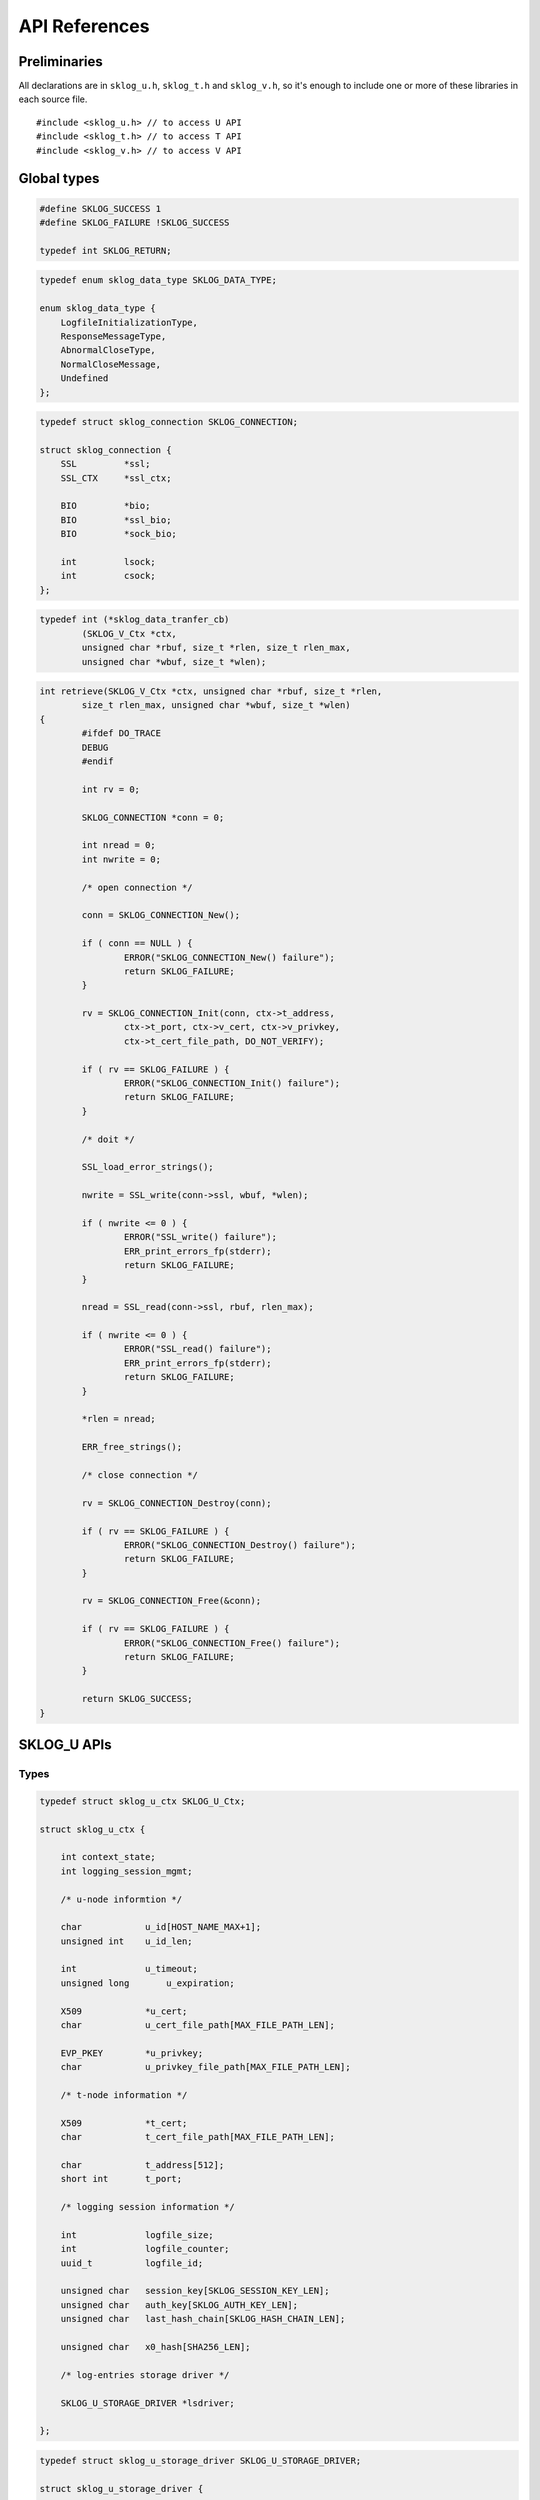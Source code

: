 **************
API References
**************

.. highlight:: c

Preliminaries
=============

All declarations are in ``sklog_u.h``, ``sklog_t.h`` and 
``sklog_v.h``, so it's enough to include one or more of these libraries
in each source file.

::

   #include <sklog_u.h> // to access U API
   #include <sklog_t.h> // to access T API
   #include <sklog_v.h> // to access V API

Global types
============

.. c:type:: SKLOG_RETURN

.. code-block:: c

	#define SKLOG_SUCCESS 1
	#define SKLOG_FAILURE !SKLOG_SUCCESS
	
	typedef int SKLOG_RETURN;

.. c:type:: SKLOG_DATA_TYPE

.. code-block:: c

	typedef enum sklog_data_type SKLOG_DATA_TYPE;
	
	enum sklog_data_type {
	    LogfileInitializationType,
	    ResponseMessageType,
	    AbnormalCloseType,
	    NormalCloseMessage,
	    Undefined
	};
	
.. c:type:: SKLOG_CONNECTION

.. code-block:: c

	typedef struct sklog_connection SKLOG_CONNECTION;
	
	struct sklog_connection {
	    SSL		*ssl;
	    SSL_CTX	*ssl_ctx;
	
	    BIO		*bio;
	    BIO		*ssl_bio;
	    BIO		*sock_bio;
	
	    int		lsock;
	    int		csock;
	};
	
.. c:type:: sklog_data_tranfer_cb

	Callback type for SKLOG_V API data transfer functions.
	
.. code-block:: c
	
	typedef int (*sklog_data_tranfer_cb) 
		(SKLOG_V_Ctx *ctx,
		unsigned char *rbuf, size_t *rlen, size_t rlen_max,
		unsigned char *wbuf, size_t *wlen);
		
.. code-block:: c

	int retrieve(SKLOG_V_Ctx *ctx, unsigned char *rbuf, size_t *rlen,
		size_t rlen_max, unsigned char *wbuf, size_t *wlen)
	{
		#ifdef DO_TRACE
		DEBUG
		#endif
		
		int rv = 0;
		
		SKLOG_CONNECTION *conn = 0;
		
		int nread = 0;
		int nwrite = 0;
		
		/* open connection */
		
		conn = SKLOG_CONNECTION_New();
		
		if ( conn == NULL ) {
			ERROR("SKLOG_CONNECTION_New() failure");
			return SKLOG_FAILURE;
		}
	
		rv = SKLOG_CONNECTION_Init(conn, ctx->t_address,
			ctx->t_port, ctx->v_cert, ctx->v_privkey,
			ctx->t_cert_file_path, DO_NOT_VERIFY);
		            
		if ( rv == SKLOG_FAILURE ) {
			ERROR("SKLOG_CONNECTION_Init() failure");
			return SKLOG_FAILURE;
		}
		
		/* doit */
		
		SSL_load_error_strings();
		
		nwrite = SSL_write(conn->ssl, wbuf, *wlen);
		
		if ( nwrite <= 0 ) {
			ERROR("SSL_write() failure");
			ERR_print_errors_fp(stderr);
			return SKLOG_FAILURE;
		}
		
		nread = SSL_read(conn->ssl, rbuf, rlen_max);
		
		if ( nwrite <= 0 ) {
			ERROR("SSL_read() failure");
			ERR_print_errors_fp(stderr);
			return SKLOG_FAILURE;
		}
		
		*rlen = nread;
		
		ERR_free_strings();
		
		/* close connection */
		
		rv = SKLOG_CONNECTION_Destroy(conn);
		
		if ( rv == SKLOG_FAILURE ) {
			ERROR("SKLOG_CONNECTION_Destroy() failure");
			return SKLOG_FAILURE;
		}
		
		rv = SKLOG_CONNECTION_Free(&conn);
		
		if ( rv == SKLOG_FAILURE ) {
			ERROR("SKLOG_CONNECTION_Free() failure");
			return SKLOG_FAILURE;
		}
		
		return SKLOG_SUCCESS;
	}

SKLOG_U APIs
============

Types
-----

.. c:type:: SKLOG_U_Ctx

.. code-block:: c

	typedef struct sklog_u_ctx SKLOG_U_Ctx;

	struct sklog_u_ctx {
	
	    int context_state;
	    int logging_session_mgmt;
	
	    /* u-node informtion */
	    
	    char            u_id[HOST_NAME_MAX+1];
	    unsigned int    u_id_len;
	
	    int             u_timeout;
	    unsigned long	u_expiration;
	
	    X509            *u_cert;
	    char            u_cert_file_path[MAX_FILE_PATH_LEN];
	    
	    EVP_PKEY        *u_privkey;
	    char            u_privkey_file_path[MAX_FILE_PATH_LEN];
	
	    /* t-node information */
	    
	    X509            *t_cert;
	    char            t_cert_file_path[MAX_FILE_PATH_LEN];
	
	    char            t_address[512];
	    short int       t_port;
	
	    /* logging session information */
	    
	    int             logfile_size;
	    int             logfile_counter;
	    uuid_t          logfile_id;
	
	    unsigned char   session_key[SKLOG_SESSION_KEY_LEN];
	    unsigned char   auth_key[SKLOG_AUTH_KEY_LEN];
	    unsigned char   last_hash_chain[SKLOG_HASH_CHAIN_LEN];
	
	    unsigned char   x0_hash[SHA256_LEN];
	
	    /* log-entries storage driver */
	    
	    SKLOG_U_STORAGE_DRIVER *lsdriver;
	
	};

.. c:type:: SKLOG_U_STORAGE_DRIVER

.. code-block:: c

	typedef struct sklog_u_storage_driver SKLOG_U_STORAGE_DRIVER;
	
	struct sklog_u_storage_driver {
	
	    SKLOG_RETURN (*store_logentry) (uuid_t, SKLOG_DATA_TYPE, unsigned char *, unsigned int, unsigned char *, unsigned char *);
			
	    SKLOG_RETURN (*flush_logfile) (uuid_t, unsigned long, SKLOG_CONNECTION *);
			
	    SKLOG_RETURN (*init_logfile) (uuid_t, unsigned long);
	};

Functions
---------

SKLOG_U_NewCtx()
^^^^^^^^^^^^^^^^

**Synopsis**

	.. c:function:: SKLOG_U_Ctx *SKLOG_U_NewCtx(void)

**Description**
	
	Allocate a new ``SKLOG_U_Ctx`` structure.
	
**Return values**
	
	The function returns a valid pointer to a ``SKLOG_U_Ctx`` 
	structure in case of success, ``NULL`` in case of error.
	
SKLOG_U_InitCtx()
^^^^^^^^^^^^^^^^^

**Synopsis**

	.. c:function:: SKLOG_RETURN *SKLOG_U_InitCtx(SKLOG_U_Ctx *ctx)

**Description**
	
	Initialize the U API context ``ctx`` by reading the configuration
	file ``libsklog-u.conf``.
	
**Return values**
	
	The function returns ``SKLOG_SUCCES`` in case of success, 
	``SKLOG_FAILURE`` in case of failure.
	
SKLOG_U_Open_M0()
^^^^^^^^^^^^^^^^^

**Synopsis**

	.. c:function:: SKLOG_RETURN SKLOG_U_Open_M0(SKLOG_U_Ctx *ctx, \
		unsigned char **buf1, unsigned int *buf1_len, char **buf2, \
		unsigned int *buf2_len)

**Description**
	
	Executes the first step of the logging session initialization phase.
	``buf1`` buffer, which is ``buf1_len`` bytes length, will contains
	the request message (M0). ``buf2`` buffer will contains the first
	logentry of a new log file and will be ``buf2_len`` bytes length. 
	
	
**Return values**
	
	The function returns ``SKLOG_SUCCES`` in case of success, 
	``SKLOG_FAILURE`` in case of failure.

SKLOG_U_Open_M1()
^^^^^^^^^^^^^^^^^

**Synopsis**

	.. c:function:: SKLOG_RETURN SKLOG_U_Open_M1(SKLOG_U_Ctx *ctx, \
		unsigned char *buf1,	unsigned int buf1_len, char **buf2, \
		unsigned int *buf2_len)

**Description**
	
	Executes the second step of the logging session initialization
	phase. ``buf1``, that is ``buf1_len`` bytes length, will contains
	the response message (M1). ``buf2`` buffer will contains the second
	logentry of a new log file and will be ``buf2_len`` bytes length.
	
	
**Return values**
	
	The function returns ``SKLOG_SUCCES`` in case of success, 
	``SKLOG_FAILURE`` in case of failure.

SKLOG_U_LogEvent()
^^^^^^^^^^^^^^^^^^

**Synopsis**

	.. c:function:: SKLOG_RETURN SKLOG_U_LogEvent(SKLOG_U_Ctx *u_ctx, \
		SKLOG_DATA_TYPE type, char *data, unsigned int data_len, \
		char **le, unsigned int *le_len)
	
**Description**
	
	Log an event of type ``type`` described in the buffer ``data`` of 
	``data_len`` bytes and put the generated logenrty in ``le`` 
	buffer and its length in ``ls_len``.
	
**Notes**

	The logentry can assume two different format. The default one is ::
	
		[Undefined]-[/uD/HihG8/UpeoQTvX25XnmCEhhVXUSIlJ1xVaaE+rIz48ttdcazL+r/fVJ2kysT\]-[N759xRQyV2LBH5QEqWR0EGoYGlPCszzsKafBhgo+FgQ=]-[hfAKmuNyGf1I1SwnNfsIY8sTePhMTdhqx04OP42vmL8=]
	
	
	Another supported format is a json structure which is generated using
	the API provided by ``libumberlog`` library (`Lumberjack Project`_).
	
	.. code-block:: javascript
		
		{
			"msg":"/uD/HihG8/UpeoQTvX25XnmCEhhVXUSIlJ1xVaaE+rIz48ttdcazL+r/fVJ2kysT\",
			"sklog_type":"0x4",
			"sklog_hash":"N759xRQyV2LBH5QEqWR0EGoYGlPCszzsKafBhgo+FgQ=",
			"sklog_hmac":"hfAKmuNyGf1I1SwnNfsIY8sTePhMTdhqx04OP42vmL8=",
			"sklog_session":"6921523a-a010-11e1-84ef-0025b345ca14",
			"pid":"0",
			"facility":"kern",
			"priority":"notice",
			"program":"(null)",
			"uid":"0",
			"gid":"0",
			"host":"",
			"timestamp":"2012-05-17T13:07:34.981355492+0200"
		}
	
	To enable this format use the ``--with-lumberjack`` option when run
	``./configure`` script. ::
		
		./configure --enable-debug --with-lumberjack
	
**Return values**
	
	The function returns ``SKLOG_SUCCES`` in case of success, 
	``SKLOG_FAILURE`` in case of failure.

SKLOG_U_FlushLogfile()
^^^^^^^^^^^^^^^^^^^^^^

**Synopsis**

	.. c:function:: SKLOG_RETURN SKLOG_U_FlushLogfile(SKLOG_U_Ctx *ctx, \
		char *logs[], unsigned int *logs_size)
	
**Description**

	Flush the current logging session. The function reads current
	logfileand put its content in ``logs`` which will contains 
	``logs_size`` elements.

**Return values**

	The function returns ``SKLOG_SUCCES`` in case of success, 
	``SKLOG_FAILURE`` in case of failure.
	
SKLOG_U_UploadLogfile()
^^^^^^^^^^^^^^^^^^^^^^^

**Synopsis**
	.. c:function:: SKLOG_RETURN SKLOG_U_UploadLogfile(SKLOG_U_Ctx *ctx, \
		const char *filename, int mode)
	
**Description**

	Generate a dump for the current logging session. The dump will be
	written in ``filename`` file. The flag ``mode`` specifies the dump
	format. Supported mode: ``DUMP_MODE_JSON``.
	
**Return values**

	The function returns ``SKLOG_SUCCES`` in case of success, 
	``SKLOG_FAILURE`` in case of failure.

SKLOG_U_Close()
^^^^^^^^^^^^^^^

**Synopsis**

	.. c:function:: SKLOG_RETURN SKLOG_U_Close(SKLOG_U_Ctx *u_ctx, char **le, unsigned int *le_len)

**Description**
	
	Terminate an already opened logging session. This phase 
	generates the last logentry of the session. Such as logentry will
	be contained in ``le`` buffer that will be ``le_len`` bytes length.
	
**Return values**
	
	The function returns ``SKLOG_SUCCES`` in case of success, 
	``SKLOG_FAILURE`` in case of failure.
	
SKLOG_U_FreeCtx()
^^^^^^^^^^^^^^^^^

**Synopsis**

	.. c:function:: SKLOG_RETURN SKLOG_U_FreeCtx(SKLOG_U_Ctx **ctx)

**Description**
	
	Free the memory allocated for ``ctx`` data structure.

**Return values**
	
	The function returns ``SKLOG_SUCCES`` in case of success, 
	``SKLOG_FAILURE`` in case of failure.

SKLOG_T APIs
============

Types
-----

.. c:type:: SKLOG_T_Ctx

.. code-block:: c

	typedef struct sklog_t_ctx SKLOG_T_Ctx;
	
	struct sklog_t_ctx {
	
		char		t_id[HOST_NAME_MAX+1];
		int			t_id_len;
		
		char		t_address[HOST_NAME_MAX+1];
		short int	t_port;
		
		X509		*t_cert;
		char		t_cert_file_path[MAX_FILE_PATH_LEN];
		
		EVP_PKEY	*t_privkey;
		char		t_privkey_file_path[MAX_FILE_PATH_LEN];
		
		SKLOG_T_STORAGE_DRIVER	*lsdriver;
		
	};
	
	
.. c:type:: SKLOG_T_STORAGE_DRIVER

.. code-block:: c

	typedef struct sklog_t_storage_driver SKLOG_T_STORAGE_DRIVER;
	
	struct sklog_t_storage_driver {
		SKLOG_RETURN (*store_authkey) (char*, uuid_t, unsigned char*);
		SKLOG_RETURN (*store_m0_msg) (char*, uuid_t, unsigned char*, unsigned int);
		SKLOG_RETURN (*store_logentry) (unsigned char*, unsigned int);
		SKLOG_RETURN (*retrieve_logfiles) (unsigned char **, unsigned int *);
		SKLOG_RETURN (*verify_logfile) (unsigned char *);
	};

Functions
---------

SKLOG_T_NewCtx()
^^^^^^^^^^^^^^^^

**Synopsis**

	.. c:function:: SKLOG_T_Ctx* SKLOG_T_NewCtx(void)

**Description**

	Allocates a new ``SKLOG_T_Ctx`` empty structure.
	
**Return values**
	
	The function returns a valid pointer to a ``SKLOG_T_Ctx`` 
	structure in case of success, ``NULL`` in case of error.

SKLOG_T_InitCtx()
^^^^^^^^^^^^^^^^^

**Synopsis**

	.. c:function:: SKLOG_RETURN SKLOG_T_InitCtx(SKLOG_T_Ctx *t_ctx)

**Description**

	Initialize the T API context ``t_ctx`` by reading the configuration
	file ``libsklog-t.conf``.
	
**Return values**
	
	The function returns ``SKLOG_SUCCES`` in case of success, 
	``SKLOG_FAILURE`` in case of failure.
	
SKLOG_T_ManageLoggingSessionInit()
^^^^^^^^^^^^^^^^^^^^^^^^^^^^^^^^^^

**Synopsis**

	.. c:function:: SKLOG_RETURN SKLOG_T_ManageLoggingSessionInit(SKLOG_T_Ctx *t_ctx, \
		unsigned char *m0, unsigned int m0_len, char *u_address, \
		unsigned char **m1, unsigned int *m1_len)
	
**Description**
	
	Manage the logging session initialization requests coming from a
	client who has ``u_address`` IP address. The buffer ``m0``, that
	will be ``m0_len`` bytes len, will contains the request data.
	
**Return values**	
	
	The function returns ``SKLOG_SUCCES`` in case of success, 
	``SKLOG_FAILURE`` in case of failure.

SKLOG_T_ManageLogfileUpload()
^^^^^^^^^^^^^^^^^^^^^^^^^^^^^

**Synopsis**
	
	.. c:function:: SKLOG_RETURN SKLOG_T_ManageLogfileUpload(SKLOG_T_Ctx *t_ctx, \
		SKLOG_CONNECTION *c)
	
**Description**
	
	TODO
	
**Return values**
	
	The function returns ``SKLOG_SUCCES`` in case of success, 
	``SKLOG_FAILURE`` in case of failure.
	
SKLOG_T_ManageLogfileRetrieve()
^^^^^^^^^^^^^^^^^^^^^^^^^^^^^^^

**Synopsis**

	.. c:function:: SKLOG_RETURN \
		SKLOG_T_ManageLogfileRetrieve(SKLOG_T_Ctx *t_ctx, \
		char *logfile_list[], unsigned int *logfile_list_len)

**Description**
	
	Manages the logfile retrieve requests. The array ``logfile_list``,
	that will be composed by ``logfile_list_len`` elements, 
	will contains a list of logging session ids.
	
**Return values**
	
	The function returns ``SKLOG_SUCCES`` in case of success, 
	``SKLOG_FAILURE`` in case of failure.
	
SKLOG_T_ManageLogfileVerify()
^^^^^^^^^^^^^^^^^^^^^^^^^^^^^

**Synopsis**

	.. c:function:: SKLOG_RETURN \
		SKLOG_T_ManageLogfileVerify(SKLOG_T_Ctx *t_ctx, \
		char *logfile_id)
	
**Description**

	Manages the logfile verification requests. ``logfile_id`` specifies
	what is logfile that will be verified.
	
**Return values**
	
	The function returns ``SKLOG_SUCCES`` in case of success, 
	``SKLOG_FAILURE`` in case of failure.

SKLOG_T_FreeCtx()
^^^^^^^^^^^^^^^^^

**Synopsis**

	.. c:function:: SKLOG_RETURN SKLOG_T_FreeCtx(SKLOG_T_Ctx **t_ctx)

**Description**

	Free the memory allocated for ``t_ctx`` structure.
	
**Return values**
	
	The function returns ``SKLOG_SUCCES`` in case of success, 
	``SKLOG_FAILURE`` in case of failure.

SKLOG_T_RunServer()
^^^^^^^^^^^^^^^^^^^

**Synopsis**

	.. c:function:: SKLOG_RETURN SKLOG_T_RunServer(SKLOG_T_Ctx *t_ctx)

**Description**
	
	Implements a simple T application.
	
**Return values**
	
	The function returns ``SKLOG_SUCCES`` in case of success, 
	``SKLOG_FAILURE`` in case of failure.

SKLOG_V APIs
============

.. WARNING:: The SKLOG_V API needs to be revised

Types
-----

.. c:type:: SKLOG_V_Ctx

Functions
---------

SKLOG_V_NewCtx()
^^^^^^^^^^^^^^^^

**Synopsis**
	
	.. c:function:: SKLOG_V_Ctx* SKLOG_V_NewCtx(void)

**Description**
	
	TODO
	
**Return values**
	
	The function returns a valid pointer to a ``SKLOG_V_Ctx`` 
	structure in case of success, ``NULL`` in case of error.

SKLOG_V_InitCtx()
^^^^^^^^^^^^^^^^^

**Synopsis**

	.. c:function:: SKLOG_RETURN SKLOG_V_InitCtx(SKLOG_V_Ctx *ctx)

**Description**
	
	TODO
	
**Return values**
	
	The function returns ``SKLOG_SUCCES`` in case of success, 
	``SKLOG_FAILURE`` in case of failure.

SKLOG_V_FreeCtx()
^^^^^^^^^^^^^^^^^

**Synopsis**
	
	.. c:function:: SKLOG_RETURN SKLOG_V_FreeCtx(SKLOG_V_Ctx **ctx)

**Description**
	
	TODO
	
**Return values**
	
	The function returns ``SKLOG_SUCCES`` in case of success, 
	``SKLOG_FAILURE`` in case of failure.

SKLOG_V_RetrieveLogFiles()
^^^^^^^^^^^^^^^^^^^^^^^^^^

**Synopsis**
	
	.. c:function:: SKLOG_RETURN SKLOG_V_RetrieveLogFiles(SKLOG_V_Ctx *v_ctx, SKLOG_CONNECTION *c)

**Description**
	
	TODO
	
**Return values**
	
	The function returns ``SKLOG_SUCCES`` in case of success, 
	``SKLOG_FAILURE`` in case of failure.
	
SKLOG_V_RetrieveLogFiles_v2()
^^^^^^^^^^^^^^^^^^^^^^^^^^^^^

**Synopsis**
	
	.. c:function:: SKLOG_RETURN SKLOG_V_VerifyLogFile_v2(SKLOG_V_Ctx *v_ctx, \
		char *logfile_id, sklog_data_tranfer_cb verify_cb)

**Description**
	
	TODO
	
**Return values**
	
	The function returns ``SKLOG_SUCCES`` in case of success, 
	``SKLOG_FAILURE`` in case of failure.

SKLOG_V_VerifyLogFile()
^^^^^^^^^^^^^^^^^^^^^^^

**Synopsis**
	
	.. c:function:: SKLOG_RETURN SKLOG_V_VerifyLogFile(SKLOG_V_Ctx *v_ctx, SKLOG_CONNECTION *c, unsigned int logfile_id)

**Description**
	
	TODO
	
**Return values**
	
	The function returns ``SKLOG_SUCCES`` in case of success, 
	``SKLOG_FAILURE`` in case of failure.

SKLOG_V_VerifyLogFile_uuid()
^^^^^^^^^^^^^^^^^^^^^^^^^^^^

**Synopsis**
	
	.. c:function:: SKLOG_RETURN SKLOG_V_VerifyLogFile_uuid(SKLOG_V_Ctx *v_ctx, SKLOG_CONNECTION *c, char *logfile_id)

**Description**
	
	TODO
	
**Return values**
	
	The function returns ``SKLOG_SUCCES`` in case of success, 
	``SKLOG_FAILURE`` in case of failure.

.. _`Lumberjack Project`: https://fedorahosted.org/lumberjack/
